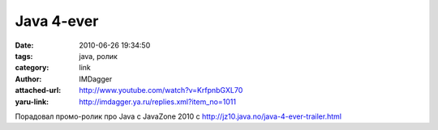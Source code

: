 Java 4-ever
===========
:date: 2010-06-26 19:34:50
:tags: java, ролик
:category: link
:author: IMDagger
:attached-url: http://www.youtube.com/watch?v=KrfpnbGXL70
:yaru-link: http://imdagger.ya.ru/replies.xml?item_no=1011

Порадовал промо-ролик про Java с JavaZone 2010 с
http://jz10.java.no/java-4-ever-trailer.html


